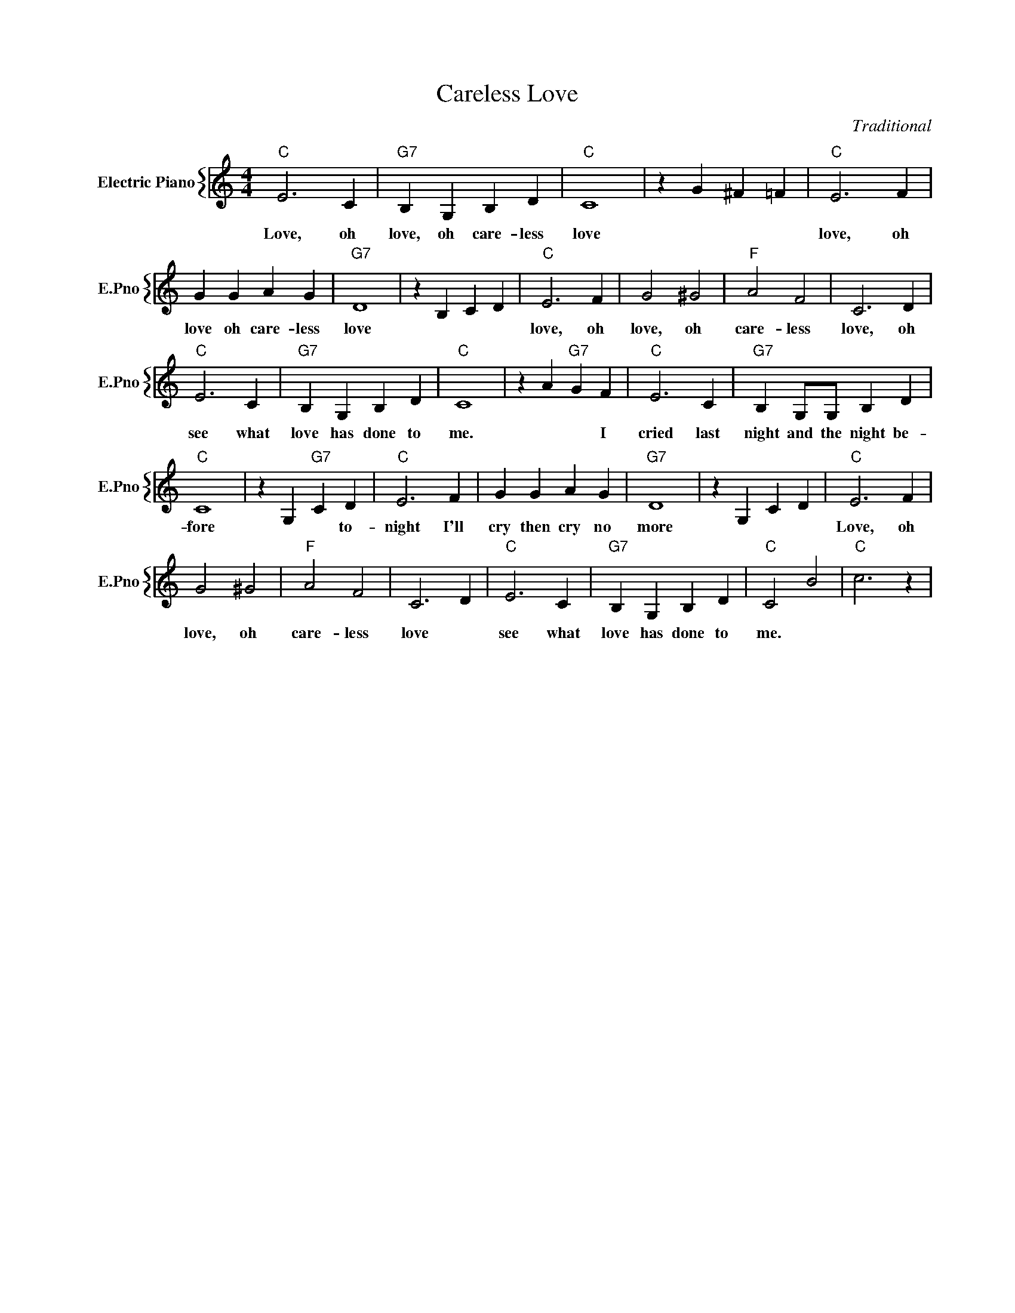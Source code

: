 X:1
T:Careless Love
C:Traditional
%%score { 1 }
L:1/4
M:4/4
I:linebreak $
K:C
V:1 treble nm="Electric Piano" snm="E.Pno"
V:1
"C" E3 C |"G7" B, G, B, D |"C" C4 | z G ^F =F |"C" E3 F |$ G G A G |"G7" D4 | z B, C D |"C" E3 F | %9
w: Love, oh|love, oh care- less|love||love, oh|love oh care- less|love||love, oh|
 G2 ^G2 |"F" A2 F2 | C3 D |$"C" E3 C |"G7" B, G, B, D |"C" C4 | z A"G7" G F |"C" E3 C | %17
w: love, oh|care- less|love, oh|see what|love has done to|me.|* * I|cried last|
"G7" B, G,/G,/ B, D |$"C" C4 | z G,"G7" C D |"C" E3 F | G G A G |"G7" D4 | z G, C D |"C" E3 F |$ %25
w: night and the night be-|fore|* * to-|night I'll|cry then cry no|more||Love, oh|
 G2 ^G2 |"F" A2 F2 | C3 D |"C" E3 C |"G7" B, G, B, D |"C" C2 B2 |"C" c3 z | %32
w: love, oh|care- less|love *|see what|love has done to|me. *||
